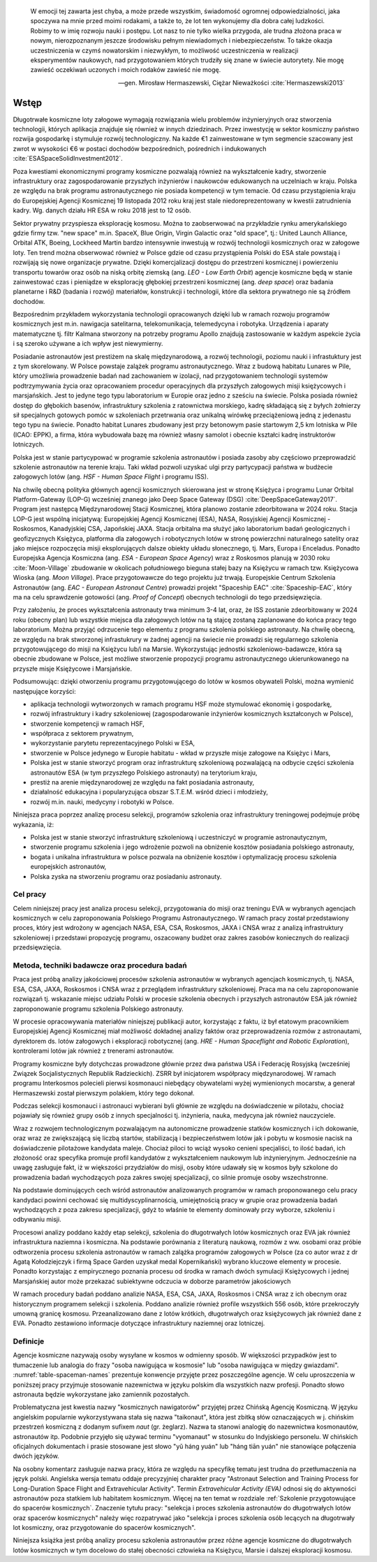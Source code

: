     W emocji tej zawarta jest chyba, a może przede wszystkim, świadomość ogromnej odpowiedzialności, jaka spoczywa na mnie przed moimi rodakami, a także to, że lot ten wykonujemy dla dobra całej ludzkości. Robimy to w imię rozwoju nauki i postępu. Lot nasz to nie tylko wielka przygoda, ale trudna złożona praca w nowym, nierozpoznanym jeszcze środowisku pełnym niewiadomych i niebezpieczeństw. To także okazja uczestniczenia w czymś nowatorskim i niezwykłym, to możliwość uczestniczenia w realizacji eksperymentów naukowych, nad przygotowaniem których trudziły się znane w świecie autorytety. Nie mogę zawieść oczekiwań uczonych i moich rodaków zawieść nie mogę.

    -- gen. Mirosław Hermaszewski, Ciężar Nieważkości :cite:`Hermaszewski2013`

*****
Wstęp
*****


Długotrwałe kosmiczne loty załogowe wymagają rozwiązania wielu problemów inżynieryjnych oraz stworzenia technologii, których aplikacja znajduje się również w innych dziedzinach. Przez inwestycję w sektor kosmiczny państwo rozwija gospodarkę i stymuluje rozwój technologiczny. Na każde €1 zainwestowane w tym segmencie szacowany jest zwrot w wysokości €6 w postaci dochodów bezpośrednich, pośrednich i indukowanych :cite:`ESASpaceSolidInvestment2012`.

Poza kwestiami ekonomicznymi programy kosmiczne pozwalają również na wykształcenie kadry, stworzenie infrastruktury oraz zagospodarowanie przyszłych inżynierów i naukowców edukowanych na uczelniach w kraju. Polska ze względu na brak programu astronautycznego nie posiada kompetencji w tym temacie. Od czasu przystąpienia kraju do Europejskiej Agencji Kosmicznej 19 listopada 2012 roku kraj jest stale niedoreprezentowany w kwestii zatrudnienia kadry. Wg. danych działu HR ESA w roku 2018 jest to 12 osób.

Sektor prywatny przyspiesza eksplorację kosmosu. Można to zaobserwować na przykładzie rynku amerykańskiego gdzie firmy tzw. "new space" m.in. SpaceX, Blue Origin, Virgin Galactic oraz "old space", tj.: United Launch Alliance, Orbital ATK, Boeing, Lockheed Martin bardzo intensywnie inwestują w rozwój technologii kosmicznych oraz w załogowe loty. Ten trend można obserwować również w Polsce gdzie od czasu przystąpienia Polski do ESA stale powstają i rozwijają się nowe organizacje prywatne. Dzięki komercjalizacji dostępu do przestrzeni kosmicznej i powierzeniu transportu towarów oraz osób na niską orbitę ziemską (ang. *LEO - Low Earth Orbit*) agencje kosmiczne będą w stanie zainwestować czas i pieniądze w eksplorację głębokiej przestrzeni kosmicznej (ang. *deep space*) oraz badania planetarne i R&D (badania i rozwój) materiałów, konstrukcji i technologii, które dla sektora prywatnego nie są źródłem dochodów.

Bezpośrednim przykładem wykorzystania technologii opracowanych dzięki lub w ramach rozwoju programów kosmicznych jest m.in. nawigacja satelitarna, telekomunikacja, telemedycyna i robotyka. Urządzenia i aparaty matematyczne tj. filtr Kalmana stworzony na potrzeby programu Apollo znajdują zastosowanie w każdym aspekcie życia i są szeroko używane a ich wpływ jest niewymierny.

Posiadanie astronautów jest prestiżem na skalę międzynarodową, a rozwój technologii, poziomu nauki i infrastuktury jest z tym skorelowany. W Polsce powstaje zalążek programu astronautycznego. Wraz z budową habitatu Lunares w Pile, który umożliwia prowadzenie badań nad zachowaniem w izolacji, nad przygotowaniem technologii systemów podtrzymywania życia oraz opracowaniem procedur operacyjnych dla przyszłych załogowych misji księżycowych i marsjańskich. Jest to jedyne tego typu laboratorium w Europie oraz jedno z sześciu na świecie. Polska posiada również dostęp do głębokich basenów, infrastruktury szkolenia z ratownictwa morskiego, kadrę składającą się z byłych żołnierzy sił specjalnych gotowych pomóc w szkoleniach przetrwania oraz unikalną wirówkę przeciążeniową jedną z jedenastu tego typu na świecie. Ponadto habitat Lunares zbudowany jest przy betonowym pasie startowym 2,5 km lotniska w Pile (ICAO: EPPK), a firma, która wybudowała bazę ma również własny samolot i obecnie kształci kadrę instruktorów lotniczych.

Polska jest w stanie partycypować w programie szkolenia astronautów i posiada zasoby aby częściowo przeprowadzić szkolenie astronautów na terenie kraju. Taki wkład pozwoli uzyskać ulgi przy partycypacji państwa w budżecie załogowych lotów (ang. *HSF - Human Space Flight* i programu ISS).

Na chwilę obecną polityka głównych agencji kosmicznych skierowana jest w stronę Księżyca i programu Lunar Orbital Platform-Gateway (LOP-G) wcześniej znanego jako Deep Space Gateway (DSG) :cite:`DeepSpaceGateway2017`. Program jest następcą Międzynarodowej Stacji Kosmicznej, która planowo zostanie zdeorbitowana w 2024 roku. Stacja LOP-G jest wspólną inicjatywą: Europejskiej Agencji Kosmicznej (ESA), NASA, Rosyjskiej Agencji Kosmicznej - Roskosmos, Kanadyjskiej CSA, Japońskiej JAXA. Stacja orbitalna ma służyć jako laboratorium badań geologicznych i geofizycznych Księżyca, platforma dla załogowych i robotycznych lotów w stronę powierzchni naturalnego satelity oraz jako miejsce rozpoczęcia misji eksplorujących dalsze obiekty układu słonecznego, tj. Mars, Europa i Enceladus. Ponadto Europejska Agencja Kosmiczna (ang. *ESA - European Space Agency*) wraz z Roskosmos planują w 2030 roku :cite:`Moon-Village` zbudowanie w okolicach południowego bieguna stałej bazy na Księżycu w ramach tzw. Księżycowa Wioska (ang. *Moon Village*). Prace przygotowawcze do tego projektu już trwają. Europejskie Centrum Szkolenia Astronautów (ang. *EAC - European Astronaut Centre*) prowadzi projekt "Spaceship EAC" :cite:`Spaceship-EAC`, który ma na celu sprawdzenie gotowości (ang. *Proof of Concept*) obecnych technologii do tego przedsięwzięcia.

Przy założeniu, że proces wykształcenia astronauty trwa minimum 3-4 lat, oraz, że ISS zostanie zdeorbitowany w 2024 roku (obecny plan) lub wszystkie miejsca dla załogowych lotów na tą stajcę zostaną zaplanowane do końca pracy tego laboratorium. Można przyjąć odrzucenie tego elementu z programu szkolenia polskiego astronauty. Na chwilę obecną, ze względu na brak stworzonej infrastukrury w żadnej agencji na świecie nie prowadzi się regularnego szkolenia przygotowującego do misji na Księżycu lub/i na Marsie. Wykorzystując jednostki szkoleniowo-badawcze, która są obecnie zbudowane w Polsce, jest możliwe stworzenie propozycji programu astronautycznego ukierunkowanego na przyszłe misje Księżycowe i Marsjańskie.

Podsumowując: dzięki otworzeniu programu przygotowującego do lotów w kosmos obywateli Polski, można wymienić następujące korzyści:

- aplikacja technologii wytworzonych w ramach programu HSF może stymulować ekonomię i gospodarkę,
- rozwój infrastruktury i kadry szkoleniowej (zagospodarowanie inżynierów kosmicznych kształconych w Polsce),
- stworzenie kompetencji w ramach HSF,
- współpraca z sektorem prywatnym,
- wykorzystanie parytetu reprezentacyjnego Polski w ESA,
- stworzenie w Polsce jedynego w Europie habitatu - wkład w przyszłe misje załogowe na Księżyc i Mars,
- Polska jest w stanie stworzyć program oraz infrastrukturę szkoleniową pozwalającą na odbycie części szkolenia astronautów ESA (w tym przyszłego Polskiego astronauty) na terytorium kraju,
- prestiż na arenie międzynarodowej ze względu na fakt posiadania astronauty,
- działalność edukacyjna i popularyzująca obszar S.T.E.M. wśród dzieci i młodzieży,
- rozwój m.in. nauki, medycyny i robotyki w Polsce.

Niniejsza praca poprzez analizę procesu selekcji, programów szkolenia oraz infrastruktury treningowej podejmuje próbę wykazania, iż:

- Polska jest w stanie stworzyć infrastrukturę szkoleniową i uczestniczyć w programie astronautycznym,
- stworzenie programu szkolenia i jego wdrożenie pozwoli na obniżenie kosztów posiadania polskiego astronauty,
- bogata i unikalna infrastruktura w polsce pozwala na obniżenie kosztów i optymalizację procesu szkolenia  europejskich astronautów,
- Polska zyska na stworzeniu programu oraz posiadaniu astronauty.


Cel pracy
=========
Celem niniejszej pracy jest analiza procesu selekcji, przygotowania do misji oraz treningu EVA w wybranych agencjach kosmicznych w celu zaproponowania Polskiego Programu Astronautycznego. W ramach pracy został przedstawiony proces, który jest wdrożony w agencjach NASA, ESA, CSA, Roskosmos, JAXA i CNSA wraz z analizą infrastruktury szkoleniowej i przedstawi propozycję programu, oszacowany budżet oraz zakres zasobów koniecznych do realizacji przedsięwzięcia.


Metoda, techniki badawcze oraz procedura badań
==============================================
Praca jest próbą analizy jakościowej procesów szkolenia astronautów w wybranych agencjach kosmicznych, tj. NASA, ESA, CSA, JAXA, Roskosmos i CNSA wraz z przeglądem infrastruktury szkoleniowej. Praca ma na celu zaproponowanie rozwiązań tj. wskazanie miejsc udziału Polski w procesie szkolenia obecnych i przyszłych astronautów ESA jak również zaproponowanie programu szkolenia Polskiego astronauty.

W procesie opracowywania materiałów niniejszej publikacji autor, korzystając z faktu, iż był etatowym pracownikiem Europejskiej Agencji Kosmicznej miał możliwość dokładnej analizy faktów oraz przeprowadzenia rozmów z astronautami, dyrektorem ds. lotów załogowych i eksploracji robotycznej (ang. *HRE - Human Spaceflight and Robotic Exploration*), kontrolerami lotów jak również z trenerami astronautów.

Programy kosmiczne były dotychczas prowadzone głównie przez dwa państwa USA i Federację Rosyjską (wcześniej Związek Socjalistycznych Republik Radzieckich). ZSRR był inicjatorem współpracy międzynarodowej. W ramach programu Interkosmos polecieli pierwsi kosmonauci niebędący obywatelami wyżej wymienionych mocarstw, a generał Hermaszewski został pierwszym polakiem, który tego dokonał.

Podczas selekcji kosmonauci i astronauci wybierani byli głównie ze względu na doświadczenie w pilotażu, chociaż pojawiały się również grupy osób z innych specjalności tj. inżynieria, nauka, medycyna jak również nauczyciele.

Wraz z rozwojem technologicznym pozwalającym na autonomiczne prowadzenie statków kosmicznych i ich dokowanie, oraz wraz ze zwiększającą się liczbą startów, stabilizacją i bezpieczeństwem lotów jak i pobytu w kosmosie nacisk na doświadczenie pilotażowe kandydata maleje. Chociaż piloci to wciąż wysoko cenieni specjaliści, to ilość badań, ich złożoność oraz specyfika promuje profil kandydatów z wykształceniem naukowym lub inżynieryjnym. Jednocześnie na uwagę zasługuje fakt, iż w większości przydziałów do misji, osoby które udawały się w kosmos były szkolone do prowadzenia badań wychodzących poza zakres swojej specjalizacji, co silnie promuje osoby wszechstronne.

Na podstawie dominujących cech wśród astronautów analizowanych programów w ramach proponowanego celu pracy kandydaci powinni cechować się multidyscyplinarnością, umiejętnością pracy w grupie oraz prowadzenia badań wychodzących z poza zakresu specjalizacji, gdyż to właśnie te elementy dominowały przy wyborze, szkoleniu i odbywaniu misji.

Procesowi analizy poddano każdy etap selekcji, szkolenia do długotrwałych lotów kosmicznych oraz EVA jak również infrastruktura naziemna i kosmiczna. Na podstawie porównania z literaturą naukową, rozmów z ww. osobami oraz próbie odtworzenia procesu szkolenia astronautów w ramach zalążka programów załogowych w Polsce (za co autor wraz z dr Agatą Kołodziejczyk i firmą Space Garden uzyskał medal Kopernikański) wybrano kluczowe elementy w procesie. Ponadto korzystając z empirycznego poznania procesu od środka w ramach dwóch symulacji Księżycowych i jednej Marsjańskiej autor może przekazać subiektywne odczucia w doborze parametrów jakościowych

W ramach procedury badań poddano analizie NASA, ESA, CSA, JAXA, Roskosmos i CNSA wraz z ich obecnym oraz historycznym programem selekcji i szkolenia. Poddano analizie również profile wszystkich 556 osób, które przekroczyły umowną granicę kosmosu. Przeanalizowano dane z lotów krótkich, długotrwałych oraz księżycowych jak również dane z EVA. Ponadto zestawiono informacje dotyczące infrastruktury naziemnej oraz lotniczej.


Definicje
=========
Agencje kosmiczne nazywają osoby wysyłane w kosmos w odmienny sposób. W większości przypadków jest to tłumaczenie lub analogia do frazy "osoba nawigująca w kosmosie" lub "osoba nawigująca w między gwiazdami". :numref:`table-spaceman-names` prezentuje konwencje przyjęte przez poszczególne agencje. W celu uproszczenia w poniższej pracy przyjmuje stosowanie nazewnictwa w języku polskim dla wszystkich nazw profesji. Ponadto słowo astronauta będzie wykorzystane jako zamiennik pozostałych.

.. csv-table:: Konwencje nazewnicze stanowiska osoby lecącej w kosmos w wybranych agencjach kosmicznych
    :name: table-spaceman-names
    :file: ../data/spaceman-names.csv
    :header-rows: 1

Problematyczna jest kwestia nazwy "kosmicznych nawigatorów" przyjętej przez Chińską Agencję Kosmiczną. W języku angielskim popularnie wykorzystywana stała się nazwa "taikonaut", która jest zbitką słów oznaczających w j. chińskim przestrzeń kosmiczną z dodanym sufixem *naut* (gr. żeglarz). Nazwa ta stanowi analogię do nazewnictwa kosmonautów, astronautów itp. Podobnie przyjęło się używać terminu "vyomanaut" w stosunku do Indyjskiego personelu. W chińskich oficjalnych dokumentach i prasie stosowane jest słowo "yǔ háng yuán" lub "háng tiān yuán" nie stanowiące połączenia dwóch języków.

Na osobny komentarz zasługuje nazwa pracy, która ze względu na specyfikę tematu jest trudna do przetłumaczenia na język polski. Angielska wersja tematu oddaje precyzyjniej charakter pracy "Astronaut Selection and Training Process for Long-Duration Space Flight and Extravehicular Activity". Termin *Extravehicular Activity (EVA)* odnosi się do aktywności astronautów poza statkiem lub habitatem kosmicznym. Więcej na ten temat w rozdziale :ref:`Szkolenie przygotowujące do spacerów kosmicznych`. Znaczenie tytułu pracy: "selekcja i proces szkolenia astronautów do długotrwałych lotów oraz spacerów kosmicznych" należy więc rozpatrywać jako "selekcja i proces szkolenia osób lecących na długotrwały lot kosmiczny, oraz przygotowanie do spacerów kosmicznych".

Niniejsza książka jest próbą analizy procesu szkolenia astronautów przez różne agencje kosmiczne do długotrwałych lotów kosmicznych w tym docelowo do stałej obecności człowieka na Księżycu, Marsie i dalszej eksploracji kosmosu.

